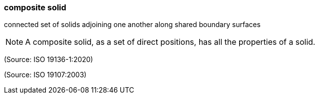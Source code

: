=== composite solid

connected set of solids adjoining one another along shared boundary surfaces

NOTE: A composite solid, as a set of direct positions, has all the properties of a solid.

(Source: ISO 19136-1:2020)

(Source: ISO 19107:2003)

